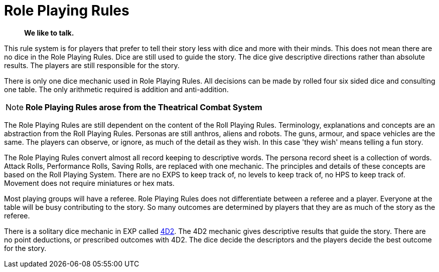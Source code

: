 = Role Playing Rules

[quote]
____
*We like to talk.*
____

This rule system is for players that prefer to tell their story less with dice and more with their minds.
This does not mean there are no dice in the Role Playing Rules. 
Dice are still used to guide the story. 
The dice give descriptive directions rather than absolute results.
The players are still responsible for the story. 

There is only one dice mechanic used in Role Playing Rules.
All decisions can be made by rolled four six sided dice and consulting one table.
The only arithmetic required is addition and anti-addition.

NOTE: *Role Playing Rules arose from the Theatrical Combat System*

The Role Playing Rules are still dependent on the content of the Roll Playing Rules.
Terminology, explanations and concepts are an abstraction from the Roll Playing Rules.
Personas are still anthros, aliens and robots. 
The guns, armour, and space vehicles are the same.
The players can observe, or ignore, as much of the detail as they wish.
In this case 'they wish' means telling a fun story.

The Role Playing Rules convert almost all record keeping to descriptive words.
The persona record sheet is a collection of words.
Attack Rolls, Performance Rolls, Saving Rolls, are replaced with one mechanic.
The principles and details of these concepts are based on the Roll Playing System.
There are no EXPS to keep track of, no levels to keep track of, no HPS to keep track of.
Movement does not require miniatures or hex mats. 

Most playing groups will have a referee.
Role Playing Rules does not differentiate between a referee and a player.
Everyone at the table will be busy contributing to the story. 
So many outcomes are determined by players that they are as much of the story as the referee.

There is a solitary dice mechanic in EXP called xref::CH26_Fourdeetwo.adoc[4D2]. 
The 4D2 mechanic gives descriptive results that guide the story.
There are no point deductions, or prescribed outcomes  with 4D2.
The dice decide the descriptors and the players decide the best outcome for the story.

// excellent communications required.
// LACE 